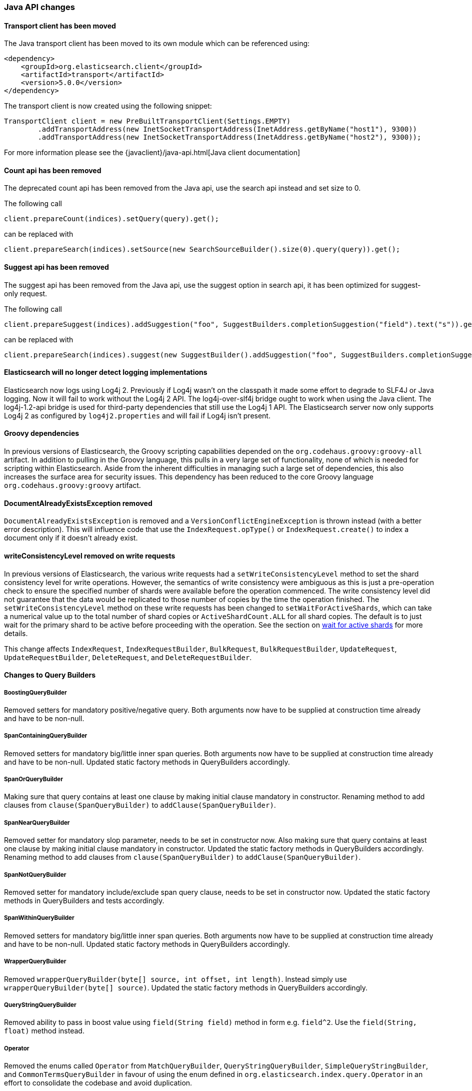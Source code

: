 


[[breaking_50_java_api_changes]]
=== Java API changes

==== Transport client  has been moved

The Java transport client has been moved to its own module which can be referenced using:

[source,xml]
-----
<dependency>
    <groupId>org.elasticsearch.client</groupId>
    <artifactId>transport</artifactId>
    <version>5.0.0</version>
</dependency>
-----

The transport client is now created using the following snippet:

[source,java]
-----
TransportClient client = new PreBuiltTransportClient(Settings.EMPTY)
        .addTransportAddress(new InetSocketTransportAddress(InetAddress.getByName("host1"), 9300))
        .addTransportAddress(new InetSocketTransportAddress(InetAddress.getByName("host2"), 9300));
-----

For more information please see the {javaclient}/java-api.html[Java client documentation]

==== Count api has been removed

The deprecated count api has been removed from the Java api, use the search api instead and set size to 0.

The following call

[source,java]
-----
client.prepareCount(indices).setQuery(query).get();
-----

can be replaced with

[source,java]
-----
client.prepareSearch(indices).setSource(new SearchSourceBuilder().size(0).query(query)).get();
-----

==== Suggest api has been removed

The suggest api has been removed from the Java api, use the suggest option in search api, it has been optimized
for suggest-only request.

The following call

[source,java]
-----
client.prepareSuggest(indices).addSuggestion("foo", SuggestBuilders.completionSuggestion("field").text("s")).get();
-----

can be replaced with

[source,java]
-----
client.prepareSearch(indices).suggest(new SuggestBuilder().addSuggestion("foo", SuggestBuilders.completionSuggestion("field").text("s"))).get();
-----

==== Elasticsearch will no longer detect logging implementations

Elasticsearch now logs using Log4j 2. Previously if Log4j wasn't on the
classpath it made some effort to degrade to SLF4J or Java logging. Now it will
fail to work without the Log4j 2 API. The log4j-over-slf4j bridge ought to work
when using the Java client. The log4j-1.2-api bridge is used for third-party
dependencies that still use the Log4j 1 API. The Elasticsearch server now only
supports Log4j 2 as configured by `log4j2.properties` and will fail if Log4j
isn't present.

==== Groovy dependencies

In previous versions of Elasticsearch, the Groovy scripting capabilities
depended on the `org.codehaus.groovy:groovy-all` artifact.  In addition
to pulling in the Groovy language, this pulls in a very large set of
functionality, none of which is needed for scripting within
Elasticsearch. Aside from the inherent difficulties in managing such a
large set of dependencies, this also increases the surface area for
security issues. This dependency has been reduced to the core Groovy
language `org.codehaus.groovy:groovy` artifact.

==== DocumentAlreadyExistsException removed

`DocumentAlreadyExistsException` is removed and a `VersionConflictEngineException` is thrown instead (with a better
error description). This will influence code that use the `IndexRequest.opType()` or `IndexRequest.create()`
to index a document only if it doesn't already exist.

==== writeConsistencyLevel removed on write requests

In previous versions of Elasticsearch, the various write requests had a
`setWriteConsistencyLevel` method to set the shard consistency level for
write operations. However, the semantics of write consistency were ambiguous 
as this is just a pre-operation check to ensure the specified number of
shards were available before the operation commenced. The write consistency
level did not guarantee that the data would be replicated to those number
of copies by the time the operation finished. The `setWriteConsistencyLevel`
method on these write requests has been changed to `setWaitForActiveShards`,
which can take a numerical value up to the total number of shard copies or 
`ActiveShardCount.ALL` for all shard copies. The default is to just wait
for the primary shard to be active before proceeding with the operation. 
See the section on <<index-wait-for-active-shards,wait for active shards>> 
for more details.

This change affects `IndexRequest`, `IndexRequestBuilder`, `BulkRequest`, 
`BulkRequestBuilder`, `UpdateRequest`, `UpdateRequestBuilder`, `DeleteRequest`, 
and `DeleteRequestBuilder`.

==== Changes to Query Builders

===== BoostingQueryBuilder

Removed setters for mandatory positive/negative query. Both arguments now have
to be supplied at construction time already and have to be non-null.

===== SpanContainingQueryBuilder

Removed setters for mandatory big/little inner span queries. Both arguments now have
to be supplied at construction time already and have to be non-null. Updated
static factory methods in QueryBuilders accordingly.

===== SpanOrQueryBuilder

Making sure that query contains at least one clause by making initial clause mandatory
in constructor.
Renaming method to add clauses from `clause(SpanQueryBuilder)` to `addClause(SpanQueryBuilder)`.

===== SpanNearQueryBuilder

Removed setter for mandatory slop parameter, needs to be set in constructor now. Also
making sure that query contains at least one clause by making initial clause mandatory
in constructor. Updated the static factory methods in QueryBuilders accordingly.
Renaming method to add clauses from `clause(SpanQueryBuilder)` to `addClause(SpanQueryBuilder)`.

===== SpanNotQueryBuilder

Removed setter for mandatory include/exclude span query clause, needs to be set in constructor now.
Updated the static factory methods in QueryBuilders and tests accordingly.

===== SpanWithinQueryBuilder

Removed setters for mandatory big/little inner span queries. Both arguments now have
to be supplied at construction time already and have to be non-null. Updated
static factory methods in QueryBuilders accordingly.

===== WrapperQueryBuilder

Removed `wrapperQueryBuilder(byte[] source, int offset, int length)`. Instead simply
use  `wrapperQueryBuilder(byte[] source)`. Updated the static factory methods in
QueryBuilders accordingly.

===== QueryStringQueryBuilder

Removed ability to pass in boost value using `field(String field)` method in form e.g. `field^2`.
Use the `field(String, float)` method instead.

===== Operator

Removed the enums called `Operator` from `MatchQueryBuilder`, `QueryStringQueryBuilder`,
`SimpleQueryStringBuilder`, and `CommonTermsQueryBuilder` in favour of using the enum
defined in `org.elasticsearch.index.query.Operator` in an effort to consolidate the
codebase and avoid duplication.

===== queryName and boost support

Support for `queryName` and `boost` has been streamlined to all of the queries. That is
a breaking change till queries get sent over the network as serialized json rather
than in `Streamable` format. In fact whenever additional fields are added to the json
representation of the query, older nodes might throw error when they find unknown fields.

===== InnerHitsBuilder

InnerHitsBuilder now has a dedicated addParentChildInnerHits and addNestedInnerHits methods
to differentiate between inner hits for nested vs. parent / child documents. This change
makes the type / path parameter mandatory.

===== MatchQueryBuilder

Moving MatchQueryBuilder.Type and MatchQueryBuilder.ZeroTermsQuery enum to MatchQuery.Type.
Also reusing new Operator enum.

===== MoreLikeThisQueryBuilder

Removed `MoreLikeThisQueryBuilder.Item#id(String id)`, `Item#doc(BytesReference doc)`,
`Item#doc(XContentBuilder doc)`. Use provided constructors instead.

Removed `MoreLikeThisQueryBuilder#addLike` in favor of texts and/or items being provided
at construction time. Using arrays there instead of lists now.

Removed `MoreLikeThisQueryBuilder#addUnlike` in favor to using the `unlike` methods
which take arrays as arguments now rather than the lists used before.

The deprecated `docs(Item... docs)`, `ignoreLike(Item... docs)`,
`ignoreLike(String... likeText)`, `addItem(Item... likeItems)` have been removed.

===== GeoDistanceQueryBuilder

Removing individual setters for lon() and lat() values, both values should be set together
 using point(lon, lat).

===== GeoDistanceRangeQueryBuilder

Removing setters for to(Object ...) and from(Object ...) in favour of the only two allowed input
arguments (String, Number). Removing setter for center point (point(), geohash()) because parameter
is mandatory and should already be set in constructor.
Also removing setters for lt(), lte(), gt(), gte() since they can all be replaced by equivalent
calls to to/from() and includeLower()/includeUpper().

===== GeoPolygonQueryBuilder

Require shell of polygon already to be specified in constructor instead of adding it pointwise.
This enables validation, but makes it necessary to remove the addPoint() methods.

===== MultiMatchQueryBuilder

Moving MultiMatchQueryBuilder.ZeroTermsQuery enum to MatchQuery.ZeroTermsQuery.
Also reusing new Operator enum.

Removed ability to pass in boost value using `field(String field)` method in form e.g. `field^2`.
Use the `field(String, float)` method instead.

===== MissingQueryBuilder

The MissingQueryBuilder which was deprecated in 2.2.0 is removed. As a replacement use ExistsQueryBuilder
inside a mustNot() clause. So instead of using `new MissingQueryBuilder(name)` now use
`new BoolQueryBuilder().mustNot(new ExistsQueryBuilder(name))`.

===== NotQueryBuilder

The NotQueryBuilder which was deprecated in 2.1.0 is removed. As a replacement use BoolQueryBuilder
with added mustNot() clause. So instead of using `new NotQueryBuilder(filter)` now use
`new BoolQueryBuilder().mustNot(filter)`.

===== TermsQueryBuilder

Remove the setter for `termsLookup()`, making it only possible to either use a TermsLookup object or
individual values at construction time. Also moving individual settings for the TermsLookup (lookupIndex,
lookupType, lookupId, lookupPath) to the separate TermsLookup class, using constructor only and moving
checks for validation there. Removed `TermsLookupQueryBuilder` in favour of `TermsQueryBuilder`.

===== FunctionScoreQueryBuilder

`add` methods have been removed, all filters and functions must be provided as constructor arguments by
creating an array of `FunctionScoreQueryBuilder.FilterFunctionBuilder` objects, containing one element
for each filter/function pair.

`scoreMode` and `boostMode` can only be provided using corresponding enum members instead
of string values: see `FilterFunctionScoreQuery.ScoreMode` and `CombineFunction`.

`CombineFunction.MULT` has been renamed to `MULTIPLY`.

===== IdsQueryBuilder

For simplicity, only one way of adding the ids to the existing list (empty by default)  is left: `addIds(String...)`

===== ShapeBuilders

`InternalLineStringBuilder` is removed in favour of `LineStringBuilder`, `InternalPolygonBuilder` in favour of PolygonBuilder` and `Ring` has been replaced with `LineStringBuilder`. Also the abstract base classes `BaseLineStringBuilder` and `BasePolygonBuilder` haven been merged with their corresponding implementations.

===== RescoreBuilder

`RecoreBuilder.Rescorer` was merged with `RescoreBuilder`, which now is an abstract superclass. QueryRescoreBuilder currently is its only implementation.

===== PhraseSuggestionBuilder

The inner DirectCandidateGenerator class has been moved out to its own class called DirectCandidateGeneratorBuilder.

===== SortBuilders

The `sortMode` setter in `FieldSortBuilder`, `GeoDistanceSortBuilder` and `ScriptSortBuilder` now
accept a `SortMode` enum instead of a String constant. Also the getter returns the same enum type.

===== SuggestBuilder

The `setText` method has been changed to `setGlobalText` to make the intent more clear, and a `getGlobalText` method has been added.

The `addSuggestion` method now required the user specified suggestion name, previously used in the ctor of each suggestion.

===== SuggestionBuilder

The `field` setter has been deleted. Instead the field name needs to be specified as constructor argument.

==== SearchSourceBuilder

All methods which take an `XContentBuilder`, `BytesReference` `Map<String, Object>` or `bytes[]` have been removed in favor of providing the
relevant builder object for that feature (e.g. `HighlightBuilder`, `AggregationBuilder`, `SuggestBuilder`) . This means that all search requests
can now be validated at call time which results in much clearer errors.

The `defaultResourceWindowSize(int)` method has been removed. The window size should be set explicitly on all `RescoreBuilder` objects.

==== SearchRequestBuilder

All methods which take an `XContentBuilder`, `BytesReference` `Map<String, Object>` or `bytes[]` have been removed in favor of providing the
relevant builder object for that feature (e.g. `HighlightBuilder`, `AggregationBuilder`, `SuggestBuilder`) . This means that all search requests
can now be validated at call time which results in much clearer errors.

All highlighter methods have been removed in favor of a single `highlighter(HighlightBuilder)` method.

The `setExtraSource(SearchSourceBuilder)` method has been removed.

The `setTemplateSource(String)` and `setTemplateSource(BytesReference)` methods have been removed. Use `setTemplate(Template)` instead.

`setRescorer(Rescorer)` and `setRescorer(Rescorer, int)` have been removed in favor of `setRescorer(RescoreBuilder)` and `setRescorer(RescoreBuilder, int)`

==== SearchRequest

All `source` methods have been removed in favor of a single `source(SearchSourceBuilder)` method. This means that all search requests can now be validated
at call time which results in much clearer errors.

All `extraSource` methods have been removed.

All `template` methods have been removed in favor of a new Search Template API. A new `SearchTemplateRequest` now accepts a template and
a `SearchRequest` and must be executed using the new `SearchTemplateAction` action.

==== SearchResponse

Sort values for `string` fields are now return as `java.lang.String` objects rather than `org.elasticsearch.common.text.Text`.

==== AggregationBuilder

All methods which take an `XContentBuilder`, `BytesReference` `Map<String, Object>` or `bytes[]` have been removed in favor of providing the
relevant builder object (i.e. `subAggregation(AggregationBuilder)` or `subAggregation(PipelineAggregationBuilder)`). This means that all
requests can now be validated at call time which results in much clearer errors.

==== ValidateQueryRequest

`source(QuerySourceBuilder)`, `source(Map)`, `source(XContentBuilder)`, `source(String)`, `source(byte[])`, `source(byte[], int, int)`,
`source(BytesReference)` and `source()` have been removed in favor of using `query(QueryBuilder)` and `query()`

==== ValidateQueryRequestBuilder

`setSource()` methods have been removed in favor of using `setQuery(QueryBuilder)`

==== ExplainRequest

`source(QuerySourceBuilder)`, `source(Map)`, `source(BytesReference)` and `source()` have been removed in favor of using
`query(QueryBuilder)` and `query()`

==== ExplainRequestBuilder

The `setQuery(BytesReference)` method have been removed in favor of using `setQuery(QueryBuilder)`

==== ClusterStatsResponse

Removed the `getMemoryAvailable` method from `OsStats`, which could be previously accessed calling
`clusterStatsResponse.getNodesStats().getOs().getMemoryAvailable()`. It is now replaced with
`clusterStatsResponse.getNodesStats().getOs().getMem()` which exposes `getTotal()`, `getFree()`,
`getUsed()`, `getFreePercent()` and `getUsedPercent()`.

==== setRefresh(boolean) has been removed

`setRefresh(boolean)` has been removed in favor of `setRefreshPolicy(RefreshPolicy)` because there
are now three options (NONE, IMMEDIATE, and WAIT_FOR). `setRefresh(IMMEDIATE)` has the same behavior
as `setRefresh(true)` used to have. See `setRefreshPolicy`'s javadoc for more.

==== Remove properties support

Some Java APIs (e.g., `IndicesAdminClient#setSettings`) would support Java properties syntax
(line-delimited key=value pairs). This support has been removed.

==== Render Search Template Java API has been removed

The Render Search Template Java API including `RenderSearchTemplateAction`, `RenderSearchTemplateRequest` and
`RenderSearchTemplateResponse` has been removed in favor of a new `simulate` option in the Search Template Java API.
 This Search Template API is now included in the `lang-mustache` module and the `simulate` flag must be set on the
 `SearchTemplateRequest` object.

==== AnalyzeRequest

The `tokenFilters(String...)` and `charFilters(String...)` methods have been removed
in favor of using `addTokenFilter(String)`/`addTokenFilter(Map)` and `addCharFilter(String)`/`addCharFilter(Map)` each filters

==== AnalyzeRequestBuilder

The `setTokenFilters(String...)` and `setCharFilters(String...)` methods have been removed
in favor of using `addTokenFilter(String)`/`addTokenFilter(Map)` and `addCharFilter(String)`/`addCharFilter(Map)` each filters

==== ClusterHealthRequest

The `waitForRelocatingShards(int)` method has been removed in favor of `waitForNoRelocatingShards(boolean)`
which instead uses a boolean flag to denote whether the cluster health operation should wait for there to
be no relocating shards in the cluster before returning.

==== ClusterHealthRequestBuilder

The `setWaitForRelocatingShards(int)` method has been removed in favor of `setWaitForNoRelocatingShards(boolean)`
which instead uses a boolean flag to denote whether the cluster health operation should wait for there to
be no relocating shards in the cluster before returning.

==== BlobContainer Interface for Snapshot/Restore

Some methods have been removed from the `BlobContainer` interface for Snapshot/Restore repositories.  In particular,
the following three methods have been removed:

 1. `deleteBlobs(Collection<String>)` (use `deleteBlob(String)` instead)
 2. `deleteBlobsByPrefix(String)` (use `deleteBlob(String)` instead)
 3. `writeBlob(String, BytesReference)` (use `writeBlob(String, InputStream, long)` instead)

The `deleteBlob` methods that took multiple blobs as arguments were deleted because no atomic guarantees can be made about either deleting all blobs or deleting none of them, and exception handling in such a situation is ambiguous and best left to the caller. Hence, all delete blob calls use the singular `deleteBlob(String)` method. 

The extra `writeBlob` method offered no real advantage to the interface and all calls to `writeBlob(blobName, bytesRef)` can be replaced with:

[source,java]
-----
try (InputStream stream = bytesRef.streamInput()) {
    blobContainer.writeBlob(blobName, stream, bytesRef.length());
}
-----

For any custom implementation of the `BlobContainer` interface, these three methods must be removed.

==== NodeBuilder removed

NodeBuilder has been removed. While using Node directly within an application is not officially supported, it can still be constructed with the `Node(Settings)` constructor.

